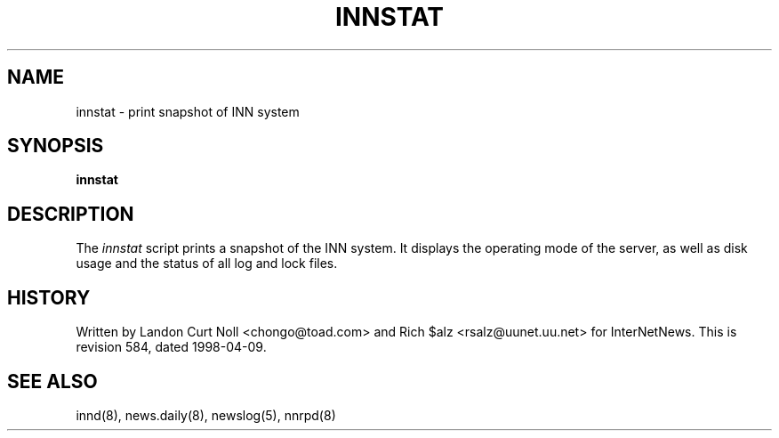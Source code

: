 .TH INNSTAT 8
.SH NAME
innstat \- print snapshot of INN system
.SH SYNOPSIS
.B innstat
.SH DESCRIPTION
The
.I innstat
script prints a snapshot of the INN system.
It displays the operating mode of the server,
as well as disk usage and the status of all log and lock files.
.SH HISTORY
Written by Landon Curt Noll <chongo@toad.com> and Rich $alz
<rsalz@uunet.uu.net> for InterNetNews.
.de R$
This is revision \\$3, dated \\$4.
..
.R$ $Id: innstat.8 584 1998-04-09 15:16:17Z mibsoft $
.SH "SEE ALSO"
innd(8),
news.daily(8),
newslog(5),
nnrpd(8)

